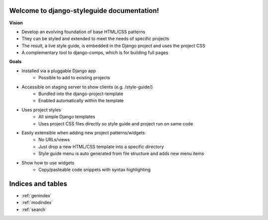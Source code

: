 

Welcome to django-styleguide documentation!
===========================================

**Vision**

* Develop an evolving foundation of base HTML/CSS patterns
* They can be styled and extended to meet the needs of specific projects
* The result, a live style guide, is embedded in the Django project and uses the project CSS
* A complementary tool to django-comps, which is for building full pages

**Goals**

* Installed via a pluggable Django app
    * Possible to add to existing projects
* Accessible on staging server to show clients (e.g. /style-guide/)
    * Bundled into the django-project-template
    * Enabled automatically within the template
* Uses project styles
    * All simple Django templates
    * Uses project CSS files directly so style guide and project run on same code
* Easily extensible when adding new project patterns/widgets
    * No URLs/views
    * Just drop a new HTML/CSS template into a specific directory
    * Style guide menu is auto generated from file structure and adds new menu items
* Show how to use widgets
    * Copy/pasteable code snippets with syntax highlighting


Indices and tables
==================

* :ref:`genindex`
* :ref:`modindex`
* :ref:`search`

